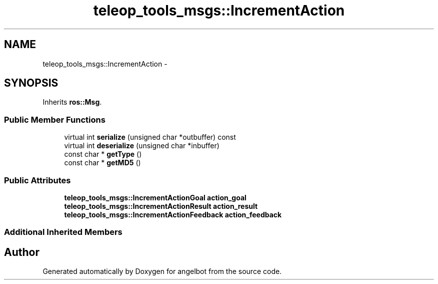 .TH "teleop_tools_msgs::IncrementAction" 3 "Sat Jul 9 2016" "angelbot" \" -*- nroff -*-
.ad l
.nh
.SH NAME
teleop_tools_msgs::IncrementAction \- 
.SH SYNOPSIS
.br
.PP
.PP
Inherits \fBros::Msg\fP\&.
.SS "Public Member Functions"

.in +1c
.ti -1c
.RI "virtual int \fBserialize\fP (unsigned char *outbuffer) const "
.br
.ti -1c
.RI "virtual int \fBdeserialize\fP (unsigned char *inbuffer)"
.br
.ti -1c
.RI "const char * \fBgetType\fP ()"
.br
.ti -1c
.RI "const char * \fBgetMD5\fP ()"
.br
.in -1c
.SS "Public Attributes"

.in +1c
.ti -1c
.RI "\fBteleop_tools_msgs::IncrementActionGoal\fP \fBaction_goal\fP"
.br
.ti -1c
.RI "\fBteleop_tools_msgs::IncrementActionResult\fP \fBaction_result\fP"
.br
.ti -1c
.RI "\fBteleop_tools_msgs::IncrementActionFeedback\fP \fBaction_feedback\fP"
.br
.in -1c
.SS "Additional Inherited Members"


.SH "Author"
.PP 
Generated automatically by Doxygen for angelbot from the source code\&.
